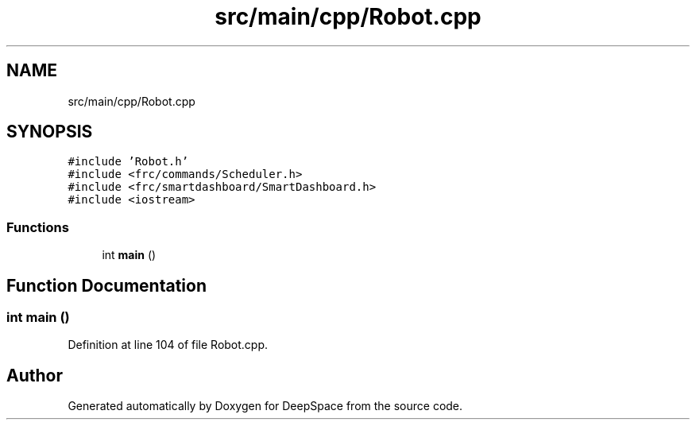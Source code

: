 .TH "src/main/cpp/Robot.cpp" 3 "Tue Jan 22 2019" "Version 2019" "DeepSpace" \" -*- nroff -*-
.ad l
.nh
.SH NAME
src/main/cpp/Robot.cpp
.SH SYNOPSIS
.br
.PP
\fC#include 'Robot\&.h'\fP
.br
\fC#include <frc/commands/Scheduler\&.h>\fP
.br
\fC#include <frc/smartdashboard/SmartDashboard\&.h>\fP
.br
\fC#include <iostream>\fP
.br

.SS "Functions"

.in +1c
.ti -1c
.RI "int \fBmain\fP ()"
.br
.in -1c
.SH "Function Documentation"
.PP 
.SS "int main ()"

.PP
Definition at line 104 of file Robot\&.cpp\&.
.SH "Author"
.PP 
Generated automatically by Doxygen for DeepSpace from the source code\&.
